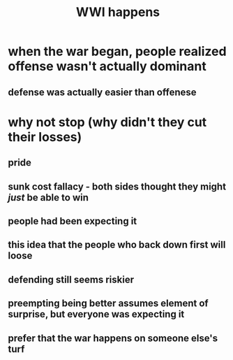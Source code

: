 #+TITLE: WWI happens
* when the war began, people realized offense wasn't actually dominant
** defense was actually easier than offenese
* why not stop (why didn't they cut their losses)
** pride
** sunk cost fallacy - both sides thought they might /just/ be able to win
** people had been expecting it
** this idea that the people who back down first will loose
** defending still seems riskier
** preempting being better assumes element of surprise, but everyone was expecting it
** prefer that the war happens on someone else's turf
